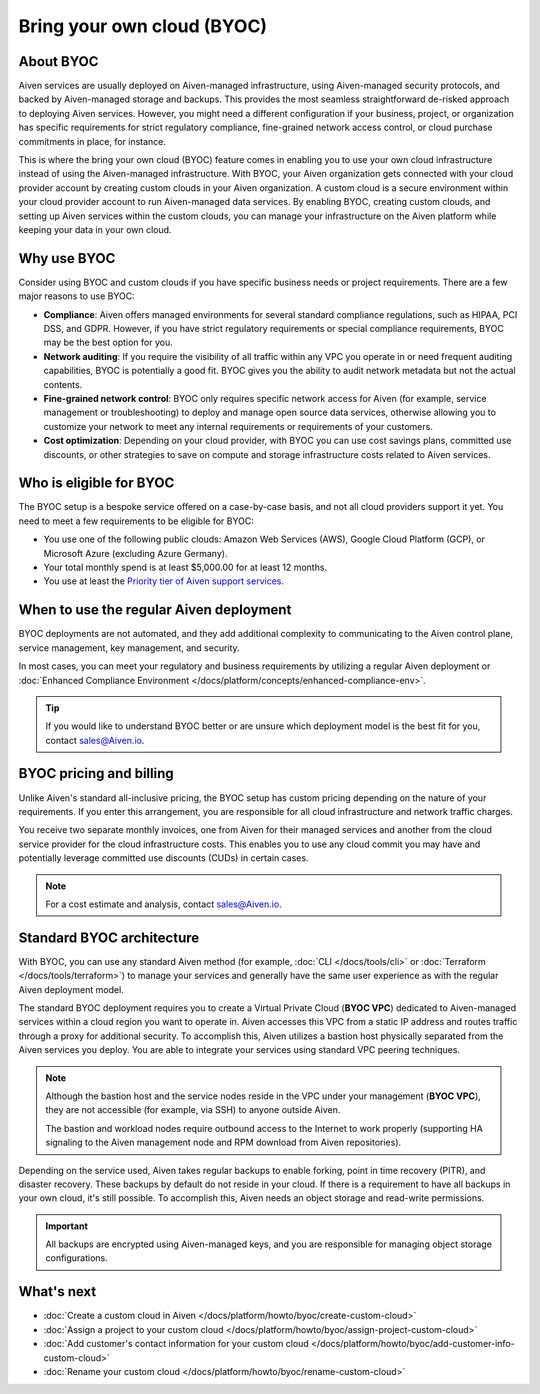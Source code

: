 Bring your own cloud (BYOC)
===========================

About BYOC
----------

Aiven services are usually deployed on Aiven-managed infrastructure, using Aiven-managed security protocols, and backed by Aiven-managed storage and backups. This provides the most seamless straightforward de-risked approach to deploying Aiven services. However, you might need a different configuration if your business, project, or organization has specific requirements for strict regulatory compliance, fine-grained network access control, or cloud purchase commitments in place, for instance.

This is where the bring your own cloud (BYOC) feature comes in enabling you to use your own cloud infrastructure instead of using the Aiven-managed infrastructure. With BYOC, your Aiven organization gets connected with your cloud provider account by creating custom clouds in your Aiven organization. A custom cloud is a secure environment within your cloud provider account to run Aiven-managed data services. By enabling BYOC, creating custom clouds, and setting up Aiven services within the custom clouds, you can manage your infrastructure on the Aiven platform while keeping your data in your own cloud.

Why use BYOC
------------

Consider using BYOC and custom clouds if you have specific business needs or project requirements. There are a few major reasons to use BYOC:

* **Compliance**: Aiven offers managed environments for several standard compliance regulations, such as HIPAA, PCI DSS, and GDPR. However, if you have strict regulatory requirements or special compliance requirements, BYOC may be the best option for you.
* **Network auditing**: If you require the visibility of all traffic within any VPC you operate in or need frequent auditing capabilities, BYOC is potentially a good fit. BYOC gives you the ability to audit network metadata but not the actual contents.
* **Fine-grained network control**: BYOC only requires specific network access for Aiven (for example, service management or troubleshooting) to deploy and manage open source data services, otherwise allowing you to customize your network to meet any internal requirements or requirements of your customers.
* **Cost optimization**: Depending on your cloud provider, with BYOC you can use cost savings plans, committed use discounts, or other strategies to save on compute and storage infrastructure costs related to Aiven services.

.. _eligible-for-byoc:

Who is eligible for BYOC
------------------------

The BYOC setup is a bespoke service offered on a case-by-case basis, and not all cloud providers support it yet. You need to meet a few requirements to be eligible for BYOC:

- You use one of the following public clouds: Amazon Web Services (AWS), Google Cloud Platform (GCP), or Microsoft Azure (excluding Azure Germany).
- Your total monthly spend is at least $5,000.00 for at least 12 months.
- You use at least the `Priority tier of Aiven support services <https://aiven.io/support-services>`_.

When to use the regular Aiven deployment
----------------------------------------

BYOC deployments are not automated, and they add additional complexity to communicating to the Aiven control plane, service management, key management, and security.

In most cases, you can meet your regulatory and business requirements by utilizing a regular Aiven deployment or :doc:`Enhanced Compliance Environment </docs/platform/concepts/enhanced-compliance-env>`.

.. tip::
   
   If you would like to understand BYOC better or are unsure which deployment model is the best fit for you, contact sales@Aiven.io.

BYOC pricing and billing
------------------------

Unlike Aiven's standard all-inclusive pricing, the BYOC setup has custom pricing depending on the nature of your requirements. If you enter this arrangement, you are responsible for all cloud infrastructure and network traffic
charges.

You receive two separate monthly invoices, one from Aiven for their managed services and another from the cloud service provider for the cloud infrastructure costs. This enables you to use any cloud commit you may have and potentially leverage committed use discounts (CUDs) in certain cases.

.. note::

   For a cost estimate and analysis, contact sales@Aiven.io.

.. _byoc-deployment:

Standard BYOC architecture
--------------------------

With BYOC, you can use any standard Aiven method (for example, :doc:`CLI </docs/tools/cli>` or :doc:`Terraform </docs/tools/terraform>`) to manage your services and generally have the same user experience as with the regular Aiven deployment model.

.. image:: /images/platform/byoc-one-vpc-arch.png
   :alt: Overview architecture diagram with VPC set up

The standard BYOC deployment requires you to create a Virtual Private Cloud (**BYOC VPC**) dedicated to Aiven-managed services within a cloud region you want to operate in. Aiven accesses this VPC from a static IP address and routes traffic through a proxy for additional security. To accomplish this, Aiven utilizes a bastion host physically separated from the Aiven services you deploy. You are able to integrate your services using standard VPC peering techniques.

.. note::
   
   Although the bastion host and the service nodes reside in the VPC under your management (**BYOC VPC**), they are not accessible (for example, via SSH) to anyone outside Aiven.

   The bastion and workload nodes require outbound access to the Internet to work properly (supporting HA signaling to the Aiven management node and RPM download from Aiven repositories).

Depending on the service used, Aiven takes regular backups to enable forking, point in time recovery (PITR), and disaster recovery. These backups by default do not reside in your cloud. If there is a requirement to have all backups
in your own cloud, it's still possible. To accomplish this, Aiven needs an object storage and read-write permissions.

.. important::
   
   All backups are encrypted using Aiven-managed keys, and you are responsible for managing object storage configurations.

What's next
-----------

* :doc:`Create a custom cloud in Aiven </docs/platform/howto/byoc/create-custom-cloud>`
* :doc:`Assign a project to your custom cloud </docs/platform/howto/byoc/assign-project-custom-cloud>`
* :doc:`Add customer's contact information for your custom cloud </docs/platform/howto/byoc/add-customer-info-custom-cloud>`
* :doc:`Rename your custom cloud </docs/platform/howto/byoc/rename-custom-cloud>`
